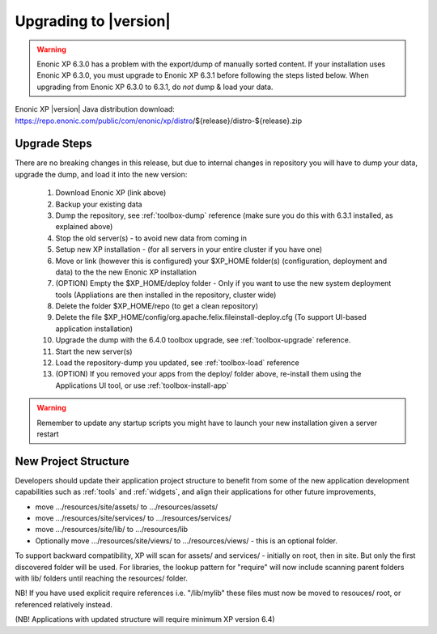 .. _upgrading:

Upgrading to |version|
======================

.. warning:: Enonic XP 6.3.0 has a problem with the export/dump of manually sorted content. If your installation uses Enonic XP 6.3.0, you
    must upgrade to Enonic XP 6.3.1 before following the steps listed below. When upgrading from Enonic XP 6.3.0 to 6.3.1, do *not* dump & load your data.

Enonic XP |version| Java distribution download: https://repo.enonic.com/public/com/enonic/xp/distro/${release}/distro-${release}.zip

Upgrade Steps
-------------

There are no breaking changes in this release, but due to internal changes in repository you will have to dump your data, upgrade the dump, and load it into the new version:

  #. Download Enonic XP (link above)
  #. Backup your existing data
  #. Dump the repository, see :ref:`toolbox-dump` reference (make sure you do this with 6.3.1 installed, as explained above)
  #. Stop the old server(s) - to avoid new data from coming in
  #. Setup new XP installation - (for all servers in your entire cluster if you have one)
  #. Move or link (however this is configured) your $XP_HOME folder(s) (configuration, deployment and data) to the the new Enonic XP installation
  #. (OPTION) Empty the $XP_HOME/deploy folder - Only if you want to use the new system deployment tools (Appliations are then installed in the repository, cluster wide)
  #. Delete the folder $XP_HOME/repo (to get a clean repository)
  #. Delete the file $XP_HOME/config/org.apache.felix.fileinstall-deploy.cfg (To support UI-based application installation)
  #. Upgrade the dump with the 6.4.0 toolbox upgrade, see :ref:`toolbox-upgrade` reference.
  #. Start the new server(s)
  #. Load the repository-dump you updated, see :ref:`toolbox-load` reference
  #. (OPTION) If you removed your apps from the deploy/ folder above, re-install them using the Applications UI tool, or use :ref:`toolbox-install-app`

.. warning:: Remember to update any startup scripts you might have to launch your new installation given a server restart

New Project Structure
---------------------

Developers should update their application project structure to benefit from some of the new application development capabilities such
as :ref:`tools` and :ref:`widgets`, and align their applications for other future improvements,

* move .../resources/site/assets/ to .../resources/assets/
* move .../resources/site/services/ to .../resources/services/
* move .../resources/site/lib/ to .../resources/lib
* Optionally move .../resources/site/views/ to .../resources/views/ - this is an optional folder.

To support backward compatibility, XP will scan for assets/ and services/ - initially on root, then in site. But only the first discovered folder will be used.
For libraries, the lookup pattern for "require" will now include scanning parent folders with lib/ folders until reaching the resources/ folder.

NB! If you have used explicit require references i.e. "/lib/mylib" these files must now be moved to resouces/ root, or referenced relatively instead.

(NB! Applications with updated structure will require minimum XP version 6.4)
